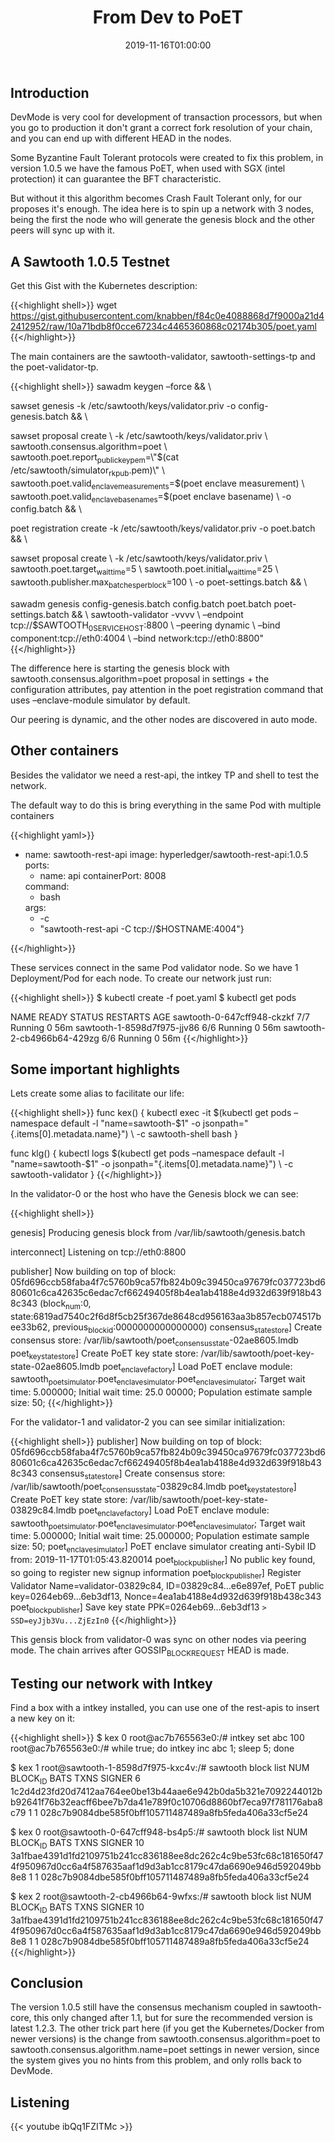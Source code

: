 #+TITLE: From Dev to PoET
#+DATE: 2019-11-16T01:00:00

** Introduction

DevMode is very cool for development of transaction processors, but when you go to production
it don't grant a correct fork resolution of your chain, and you can end up with different 
HEAD in the nodes.

Some Byzantine Fault Tolerant protocols were created to fix this problem, in version 1.0.5 we
have the famous PoET, when used with SGX (intel protection) it can guarantee the BFT characteristic.

But without it this algorithm becomes Crash Fault Tolerant only, for our proposes
it's enough. The idea here is to spin up a network with 3 nodes, being the first the node who
will generate the genesis block and the other peers will sync up with it.

** A Sawtooth 1.0.5 Testnet

Get this Gist with the Kubernetes description:

{{<highlight shell>}}
wget https://gist.githubusercontent.com/knabben/f84c0e4088868d7f9000a21d42412952/raw/10a71bdb8f0cce67234c4465360868c02174b305/poet.yaml
{{</highlight>}}

The main containers are the sawtooth-validator, sawtooth-settings-tp and the poet-validator-tp.

{{<highlight shell>}}
sawadm keygen --force && \
    
sawset genesis -k /etc/sawtooth/keys/validator.priv -o config-genesis.batch && \

sawset proposal create \
      -k /etc/sawtooth/keys/validator.priv \
      sawtooth.consensus.algorithm=poet \
      sawtooth.poet.report_public_key_pem=\"$(cat /etc/sawtooth/simulator_rk_pub.pem)\" \
      sawtooth.poet.valid_enclave_measurements=$(poet enclave measurement) \
      sawtooth.poet.valid_enclave_basenames=$(poet enclave basename) \
      -o config.batch && \

poet registration create -k /etc/sawtooth/keys/validator.priv -o poet.batch && \

sawset proposal create \
  -k /etc/sawtooth/keys/validator.priv \
  sawtooth.poet.target_wait_time=5 \
  sawtooth.poet.initial_wait_time=25 \
  sawtooth.publisher.max_batches_per_block=100 \
  -o poet-settings.batch && \

sawadm genesis config-genesis.batch config.batch poet.batch poet-settings.batch && \
sawtooth-validator -vvvv \
    --endpoint tcp://$SAWTOOTH_0_SERVICE_HOST:8800 \
    --peering dynamic \
    --bind component:tcp://eth0:4004 \
    --bind network:tcp://eth0:8800"
{{</highlight>}}

The difference here is starting the genesis block with sawtooth.consensus.algorithm=poet proposal 
in settings + the configuration attributes, pay attention in the poet registration command
that uses --enclave-module simulator by default.

Our peering is dynamic, and the other nodes are discovered in auto mode.

** Other containers

Besides the validator we need a rest-api, the intkey TP and shell to test the network.

The default way to do this is bring everything in the same Pod with multiple containers

{{<highlight yaml>}}
  - name: sawtooth-rest-api
    image: hyperledger/sawtooth-rest-api:1.0.5
    ports:
      - name: api
        containerPort: 8008
    command:
      - bash
    args:
      - -c
      - "sawtooth-rest-api -C tcp://$HOSTNAME:4004"}
{{</highlight>}}

These services connect in the same Pod validator node. So we have 1 Deployment/Pod for each node.
To create our network just run:

{{<highlight shell>}}
$ kubectl create -f poet.yaml
$ kubectl get pods

NAME                          READY   STATUS    RESTARTS   AGE
sawtooth-0-647cff948-ckzkf    7/7     Running   0          56m
sawtooth-1-8598d7f975-jjv86   6/6     Running   0          56m
sawtooth-2-cb4966b64-429zg    6/6     Running   0          56m
{{</highlight>}}

** Some important highlights
   
Lets create some alias to facilitate our life:

{{<highlight shell>}}
func kex() { 
   kubectl exec -it $(kubectl get pods --namespace default -l "name=sawtooth-$1" -o jsonpath="{.items[0].metadata.name}") \
       -c sawtooth-shell bash 
}

func klg() { 
   kubectl logs $(kubectl get pods --namespace default -l "name=sawtooth-$1" -o jsonpath="{.items[0].metadata.name}") \
        -c sawtooth-validator 
}
{{</highlight>}}

In the validator-0 or the host who have the Genesis block we can see:

{{<highlight shell>}}
# Started the genesis block
genesis] Producing genesis block from /var/lib/sawtooth/genesis.batch

# Listening on 8800 for the gossip networking
interconnect] Listening on tcp://eth0:8800

# The PoET simulator started internally, in this version we don't need a poet-engine running externally.

publisher] Now building on top of block: 05fd696ccb58faba4f7c5760b9ca57fb824b09c39450ca97679fc037723bd680601c6ca42635c6edac7cf66249405f8b4ea1ab4188e4d932d639f918b438c343
(block_num:0, state:6819ad7540c2f6d8f5cb25f367de8648cd956163aa3b857ecb074517bee33b62, previous_block_id:0000000000000000)
consensus_state_store] Create consensus store: /var/lib/sawtooth/poet_consensus_state-02ae8605.lmdb
poet_key_state_store] Create PoET key state store: /var/lib/sawtooth/poet-key-state-02ae8605.lmdb
poet_enclave_factory] Load PoET enclave module: sawtooth_poet_simulator.poet_enclave_simulator.poet_enclave_simulator; Target wait time: 5.000000; Initial wait time: 25.0
00000; Population estimate sample size: 50;
{{</highlight>}}

For the validator-1 and validator-2 you can see similar initialization:

{{<highlight shell>}}
publisher] Now building on top of block: 05fd696ccb58faba4f7c5760b9ca57fb824b09c39450ca97679fc037723bd680601c6ca42635c6edac7cf66249405f8b4ea1ab4188e4d932d639f918b438c343
consensus_state_store] Create consensus store: /var/lib/sawtooth/poet_consensus_state-03829c84.lmdb
poet_key_state_store] Create PoET key state store: /var/lib/sawtooth/poet-key-state-03829c84.lmdb
poet_enclave_factory] Load PoET enclave module: sawtooth_poet_simulator.poet_enclave_simulator.poet_enclave_simulator; Target wait time: 5.000000; Initial wait time: 25.000000; Population estimate sample size: 50;
poet_enclave_simulator] PoET enclave simulator creating anti-Sybil ID from: 2019-11-17T01:05:43.820014                                                                   
poet_block_publisher] No public key found, so going to register new signup information
poet_block_publisher] Register Validator Name=validator-03829c84, ID=03829c84...e6e897ef, PoET public key=0264eb69...6eb3df13, Nonce=4ea1ab4188e4d932d639f918b438c343    
poet_block_publisher] Save key state PPK=0264eb69...6eb3df13 => SSD=eyJjb3Vu...ZjEzIn0=
{{</highlight>}}

This gensis block from validator-0 was sync on other nodes via peering mode. The chain arrives after GOSSIP_BLOCK_REQUEST HEAD is made.

** Testing our network with Intkey

Find a box with a intkey installed, you can use one of the rest-apis to insert
a new key on it:

{{<highlight shell>}}
$ kex 0
root@ac7b765563e0:/# intkey set abc 100
root@ac7b765563e0:/# while true; do intkey inc abc 1; sleep 5; done

# After some time check the HEAD of each node:

$ kex 1
root@sawtooth-1-8598d7f975-kxc4v:/# sawtooth block list
NUM  BLOCK_ID                                                                                                                          BATS  TXNS  SIGNER
6    1c2d4d23fd20d7412aa764ee0be13b44aae6e942b0da5b321e7092244012bb92641f76b32eacff6bee7b7da41e789f0c10706d8860bf7eca97f781176aba8c79  1     1     028c7b9084dbe585f0bff105711487489a8fb5feda406a33cf5e24

$ kex 0
root@sawtooth-0-647cff948-bs4p5:/# sawtooth block list
NUM  BLOCK_ID                                                                                                                          BATS  TXNS  SIGNER
10   3a1fbae4391d1fd2109751b241cc836188ee8dc262c4c9be53fc68c181650f474f950967d0cc6a4f587635aaf1d9d3ab1cc8179c47da6690e946d592049bb8e8  1     1     028c7b9084dbe585f0bff105711487489a8fb5feda406a33cf5e24

$ kex 2
root@sawtooth-2-cb4966b64-9wfxs:/# sawtooth block list
NUM  BLOCK_ID                                                                                                                          BATS  TXNS  SIGNER
10   3a1fbae4391d1fd2109751b241cc836188ee8dc262c4c9be53fc68c181650f474f950967d0cc6a4f587635aaf1d9d3ab1cc8179c47da6690e946d592049bb8e8  1     1     028c7b9084dbe585f0bff105711487489a8fb5feda406a33cf5e24
{{</highlight>}}

** Conclusion 

The version 1.0.5 still have the consensus mechanism coupled in sawtooth-core, this only changed after 1.1, but for sure the recommended version is latest 1.2.3. 
The other trick part here (if you get the Kubernetes/Docker from newer versions) is the change from sawtooth.consensus.algorithm=poet to sawtooth.consensus.algorithm.name=poet
settings in newer version, since the system gives you no hints from this problem, and only rolls back to DevMode.

** Listening 

{{< youtube ibQq1FZITMc >}}

